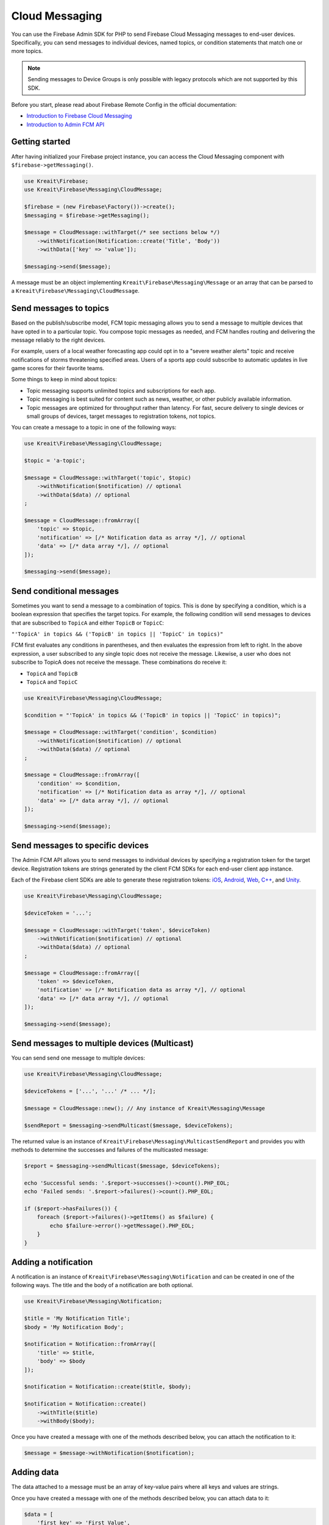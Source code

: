 ###############
Cloud Messaging
###############

You can use the Firebase Admin SDK for PHP to send Firebase Cloud Messaging messages to end-user devices. Specifically, you can send messages to individual devices, named topics, or condition statements that match one or more topics.

.. note::
    Sending messages to Device Groups is only possible with legacy protocols which are not supported
    by this SDK.

Before you start, please read about Firebase Remote Config in the official documentation:

- `Introduction to Firebase Cloud Messaging <https://firebase.google.com/docs/cloud-messaging/>`_
- `Introduction to Admin FCM API <https://firebase.google.com/docs/cloud-messaging/admin/>`_

***************
Getting started
***************

After having initialized your Firebase project instance, you can access the Cloud Messaging
component with ``$firebase->getMessaging()``.

.. code-block:: php

    use Kreait\Firebase;
    use Kreait\Firebase\Messaging\CloudMessage;

    $firebase = (new Firebase\Factory())->create();
    $messaging = $firebase->getMessaging();

    $message = CloudMessage::withTarget(/* see sections below */)
        ->withNotification(Notification::create('Title', 'Body'))
        ->withData(['key' => 'value']);

    $messaging->send($message);

A message must be an object implementing ``Kreait\Firebase\Messaging\Message`` or an array that can
be parsed to a ``Kreait\Firebase\Messaging\CloudMessage``.

***********************
Send messages to topics
***********************

Based on the publish/subscribe model, FCM topic messaging allows you to send a message to multiple devices that have opted in to a particular topic. You compose topic messages as needed, and FCM handles routing and delivering the message reliably to the right devices.

For example, users of a local weather forecasting app could opt in to a "severe weather alerts" topic and receive notifications of storms threatening specified areas. Users of a sports app could subscribe to automatic updates in live game scores for their favorite teams.

Some things to keep in mind about topics:

- Topic messaging supports unlimited topics and subscriptions for each app.
- Topic messaging is best suited for content such as news, weather, or other publicly available information.
- Topic messages are optimized for throughput rather than latency. For fast, secure delivery to single devices or small groups of devices, target messages to registration tokens, not topics.

You can create a message to a topic in one of the following ways:

.. code-block:: php

    use Kreait\Firebase\Messaging\CloudMessage;

    $topic = 'a-topic';

    $message = CloudMessage::withTarget('topic', $topic)
        ->withNotification($notification) // optional
        ->withData($data) // optional
    ;

    $message = CloudMessage::fromArray([
        'topic' => $topic,
        'notification' => [/* Notification data as array */], // optional
        'data' => [/* data array */], // optional
    ]);

    $messaging->send($message);


*************************
Send conditional messages
*************************

Sometimes you want to send a message to a combination of topics. This is done by specifying a condition, which is a boolean expression that specifies the target topics. For example, the following condition will send messages to devices that are subscribed to ``TopicA`` and either ``TopicB`` or ``TopicC``:

``"'TopicA' in topics && ('TopicB' in topics || 'TopicC' in topics)"``

FCM first evaluates any conditions in parentheses, and then evaluates the expression from left to right. In the above expression, a user subscribed to any single topic does not receive the message. Likewise, a user who does not subscribe to TopicA does not receive the message. These combinations do receive it:

- ``TopicA`` and ``TopicB``
- ``TopicA`` and ``TopicC``

.. code-block:: php

    use Kreait\Firebase\Messaging\CloudMessage;

    $condition = "'TopicA' in topics && ('TopicB' in topics || 'TopicC' in topics)";

    $message = CloudMessage::withTarget('condition', $condition)
        ->withNotification($notification) // optional
        ->withData($data) // optional
    ;

    $message = CloudMessage::fromArray([
        'condition' => $condition,
        'notification' => [/* Notification data as array */], // optional
        'data' => [/* data array */], // optional
    ]);

    $messaging->send($message);


*********************************
Send messages to specific devices
*********************************

The Admin FCM API allows you to send messages to individual devices by specifying a registration token for the target device. Registration tokens are strings generated by the client FCM SDKs for each end-user client app instance.

Each of the Firebase client SDKs are able to generate these registration tokens: `iOS <https://firebase.google.com/docs/cloud-messaging/ios/client#access_the_registration_token>`_, `Android <https://firebase.google.com/docs/cloud-messaging/android/client#sample-register>`_, `Web <https://firebase.google.com/docs/cloud-messaging/js/client#access_the_registration_token>`_, `C++ <https://firebase.google.com/docs/cloud-messaging/cpp/client#access_the_device_registration_token>`_, and `Unity <https://firebase.google.com/docs/cloud-messaging/unity/client#initialize_firebase_messaging>`_.

.. code-block:: php

    use Kreait\Firebase\Messaging\CloudMessage;

    $deviceToken = '...';

    $message = CloudMessage::withTarget('token', $deviceToken)
        ->withNotification($notification) // optional
        ->withData($data) // optional
    ;

    $message = CloudMessage::fromArray([
        'token' => $deviceToken,
        'notification' => [/* Notification data as array */], // optional
        'data' => [/* data array */], // optional
    ]);

    $messaging->send($message);

*********************************************
Send messages to multiple devices (Multicast)
*********************************************

You can send send one message to multiple devices:

.. code-block:: php

    use Kreait\Firebase\Messaging\CloudMessage;

    $deviceTokens = ['...', '...' /* ... */];

    $message = CloudMessage::new(); // Any instance of Kreait\Messaging\Message

    $sendReport = $messaging->sendMulticast($message, $deviceTokens);

The returned value is an instance of ``Kreait\Firebase\Messaging\MulticastSendReport`` and provides you with
methods to determine the successes and failures of the multicasted message:

.. code-block:: php

    $report = $messaging->sendMulticast($message, $deviceTokens);

    echo 'Successful sends: '.$report->successes()->count().PHP_EOL;
    echo 'Failed sends: '.$report->failures()->count().PHP_EOL;

    if ($report->hasFailures()) {
        foreach ($report->failures()->getItems() as $failure) {
            echo $failure->error()->getMessage().PHP_EOL;
        }
    }


*********************
Adding a notification
*********************

A notification is an instance of ``Kreait\Firebase\Messaging\Notification`` and can be
created in one of the following ways. The title and the body of a notification
are both optional.

.. code-block:: php

    use Kreait\Firebase\Messaging\Notification;

    $title = 'My Notification Title';
    $body = 'My Notification Body';

    $notification = Notification::fromArray([
        'title' => $title,
        'body' => $body
    ]);

    $notification = Notification::create($title, $body);

    $notification = Notification::create()
        ->withTitle($title)
        ->withBody($body);

Once you have created a message with one of the methods described below,
you can attach the notification to it:

.. code-block:: php

    $message = $message->withNotification($notification);

***********
Adding data
***********

The data attached to a message must be an array of key-value pairs
where all keys and values are strings.

Once you have created a message with one of the methods described below,
you can attach data to it:

.. code-block:: php

    $data = [
        'first_key' => 'First Value',
        'second_key' => 'Second Value',
    ];

    $message = $message->withData($data);

***************************
Changing the message target
***************************

You can change the target of an already created message with the ``withChangedTarget()`` method.

.. code-block:: php

    use Kreait\Firebase\Messaging\CloudMessage;

    $deviceToken = '...';
    $anotherDeviceToken = '...';

    $message = CloudMessage::withTarget('token', $deviceToken)
        ->withNotification(['title' => 'My title', 'body' => 'My Body'])
    ;

    $messaging->send($message);

    $sameMessageToDifferentTarget = $message->withChangedTarget('token', $anotherDeviceToken);


*********************************************
Adding target platform specific configuration
*********************************************

You can target platforms specific configuration to your messages.

Android
-------

You can find the full Android configuration reference in the official documentation:
`REST Resource: projects.messages.AndroidConfig <https://firebase.google.com/docs/reference/fcm/rest/v1/projects.messages#androidconfig>`_

.. code-block:: php

    use Kreait\Firebase\Messaging\AndroidConfig;

    // Example from https://firebase.google.com/docs/cloud-messaging/admin/send-messages#android_specific_fields
    $config = AndroidConfig::fromArray([
        'ttl' => '3600s',
        'priority' => 'normal',
        'notification' => [
            'title' => '$GOOG up 1.43% on the day',
            'body' => '$GOOG gained 11.80 points to close at 835.67, up 1.43% on the day.',
            'icon' => 'stock_ticker_update',
            'color' => '#f45342',
        ],
    ]);

    $message = $message->withAndroidConfig($config);

APNs
----

You can find the full APNs configuration reference in the official documentation:
`REST Resource: projects.messages.ApnsConfig <https://firebase.google.com/docs/reference/fcm/rest/v1/projects.messages#apnsconfig>`_

.. code-block:: php

    use Kreait\Firebase\Messaging\ApnsConfig;

    // Example from https://firebase.google.com/docs/cloud-messaging/admin/send-messages#apns_specific_fields
    $config = ApnsConfig::fromArray([
        'headers' => [
            'apns-priority' => '10',
        ],
        'payload' => [
            'aps' => [
                'alert' => [
                    'title' => '$GOOG up 1.43% on the day',
                    'body' => '$GOOG gained 11.80 points to close at 835.67, up 1.43% on the day.',
                ],
                'badge' => 42,
            ],
        ],
    ]);

    $message = $message->withApnsConfig($config);


WebPush
-------

You can find the full WebPush configuration reference in the official documentation:
`REST Resource: projects.messages.Webpush <https://firebase.google.com/docs/reference/fcm/rest/v1/projects.messages#webpushconfig>`_

.. code-block:: php

    use Kreait\Firebase\Messaging\WebPushConfig;

    // Example from https://firebase.google.com/docs/cloud-messaging/admin/send-messages#webpush_specific_fields
    $config = ApnsConfig::fromArray([
        'notification' => [
            'title' => '$GOOG up 1.43% on the day',
            'body' => '$GOOG gained 11.80 points to close at 835.67, up 1.43% on the day.',
            'icon' => 'https://my-server/icon.png',
        ],
        'fcm_options' => [
            'link' => 'https://my-server/some-page',
        ],
    ]);

    $message = $message->withWebPushConfig($config);

**************************************
Sending a fully configured raw message
**************************************

.. note::
    The message will be parsed and validated by the SDK.

.. code-block:: php

    $firebase
        ->getMessaging()
        ->send([
            'topic' => 'my-topic',
            // 'condition' => "'TopicA' in topics && ('TopicB' in topics || 'TopicC' in topics)",
            // 'token' => '...',
            'notification' => [
                'title' => 'Notification title',
                'body' => 'Notification body',
            ],
            'data' => [
                'key_1' => 'Value 1',
                'key_2' => 'Value 2',
            ],
            'android' => [
                'ttl' => '3600s',
                'priority' => 'normal',
                'notification' => [
                    'title' => '$GOOG up 1.43% on the day',
                    'body' => '$GOOG gained 11.80 points to close at 835.67, up 1.43% on the day.',
                    'icon' => 'stock_ticker_update',
                    'color' => '#f45342',
                ],
            ],
            'apns' => [
                'headers' => [
                    'apns-priority' => '10',
                ],
                'payload' => [
                    'aps' => [
                        'alert' => [
                            'title' => '$GOOG up 1.43% on the day',
                            'body' => '$GOOG gained 11.80 points to close at 835.67, up 1.43% on the day.',
                        ],
                        'badge' => 42,
                    ],
                ],
            ],
            'webpush' => [
                'notification' => [
                    'title' => '$GOOG up 1.43% on the day',
                    'body' => '$GOOG gained 11.80 points to close at 835.67, up 1.43% on the day.',
                    'icon' => 'https://my-server/icon.png',
                ],
                'fcm_options' => [
                    'link' => 'https://my-server/some-page',
                ],
            ],
        ])

*******************
Validating messages
*******************

You can validate a message by sending a validation-only request to the Firebase REST API. If the message is invalid,
a `Kreait\Firebase\Exception\Messaging\InvalidMessage` exception is thrown, which you can catch to evaluate the raw
error message(s) that the API returned.

.. code-block:: php

    use Kreait\Firebase\Exception\Messaging\InvalidMessage;

    try {
        $firebase->getMessaging()->validate($message);
    } catch (InvalidMessage $e) {
        print_r($e->errors());
    }


****************
Topic management
****************

Subscribe to a topic
--------------------

You can subscribe one or multiple devices to a topic by passing registration tokens to the
``subscribeToTopic()`` method.

.. code-block:: php

    $topic = 'my-topic';
    $registrationTokens = [
        // ...
    };

    $firebase
        ->getMessaging()
        ->subscribeToTopic($topic, $registrationTokens);

.. note::
    You can subscribe up to 1,000 devices in a single request. If you provide an array with over 1,000
    registration tokens, the operation will fail with an error.

Unsubscribe from a topic
------------------------

You can unsubscribe one or multiple devices from a topic by passing registration tokens to the
``unsubscribeFromTopic()`` method.

.. code-block:: php

    $topic = 'my-topic';
    $registrationTokens = [
        // ...
    };

    $firebase
        ->getMessaging()
        ->unsubscribeFromTopic($topic, $registrationTokens);

.. note::
    You can unsubscribe up to 1,000 devices in a single request. If you provide an array with over 1,000
    registration tokens, the operation will fail with an error.
